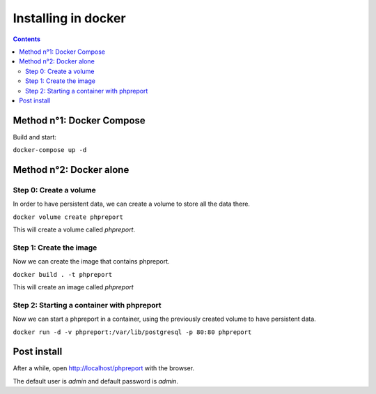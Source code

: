Installing in docker
####################

.. contents::

Method n°1: Docker Compose
<<<<<<<<<<<<<<<<<<<<<<<<<<

Build and start:

``docker-compose up -d``

Method n°2: Docker alone
<<<<<<<<<<<<<<<<<<<<<<<<

Step 0: Create a volume
=======================

In order to have persistent data, we can create a volume to store all the data
there.

``docker volume create phpreport``

This will create a volume called `phpreport`.

Step 1: Create the image
===============================

Now we can create the image that contains phpreport.

``docker build . -t phpreport``

This will create an image called `phpreport`

Step 2: Starting a container with phpreport
===========================================

Now we can start a phpreport in a container, using the previously created volume
to have persistent data.

``docker run -d -v phpreport:/var/lib/postgresql -p 80:80 phpreport``

Post install
<<<<<<<<<<<<

After a while, open http://localhost/phpreport with the browser.

The default user is `admin` and default password is `admin`.
